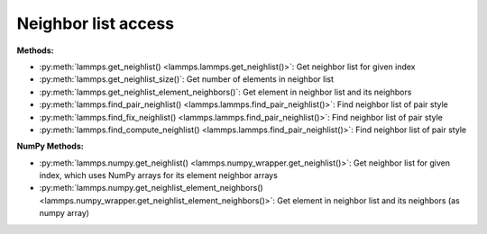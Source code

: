 Neighbor list access
====================

**Methods:**

* :py:meth:`lammps.get_neighlist() <lammps.lammps.get_neighlist()>`: Get neighbor list for given index
* :py:meth:`lammps.get_neighlist_size()`: Get number of elements in neighbor list
* :py:meth:`lammps.get_neighlist_element_neighbors()`: Get element in neighbor list and its neighbors

* :py:meth:`lammps.find_pair_neighlist() <lammps.lammps.find_pair_neighlist()>`: Find neighbor list of pair style
* :py:meth:`lammps.find_fix_neighlist() <lammps.lammps.find_pair_neighlist()>`: Find neighbor list of pair style
* :py:meth:`lammps.find_compute_neighlist() <lammps.lammps.find_pair_neighlist()>`: Find neighbor list of pair style


**NumPy Methods:**

* :py:meth:`lammps.numpy.get_neighlist() <lammps.numpy_wrapper.get_neighlist()>`: Get neighbor list for given index, which uses NumPy arrays for its element neighbor arrays
* :py:meth:`lammps.numpy.get_neighlist_element_neighbors() <lammps.numpy_wrapper.get_neighlist_element_neighbors()>`: Get element in neighbor list and its neighbors (as numpy array)

